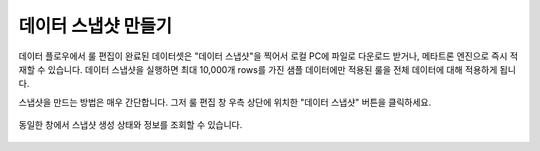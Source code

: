 데이터 스냅샷 만들기
----------------------------------------------

데이터 플로우에서 룰 편집이 완료된 데이터셋은 "데이터 스냅샷"을 찍어서 로컬 PC에 파일로 다운로드 받거나, 메타트론 엔진으로 즉시 적재할 수 있습니다. 데이터 스냅샷을 실행하면 최대 10,000개 rows를 가진 샘플 데이터에만 적용된 룰을 전체 데이터에 대해 적용하게 됩니다.

스냅샷을 만드는 방법은 매우 간단합니다. 그저 룰 편집 창 우측 상단에 위치한 "데이터 스냅샷" 버튼을 클릭하세요.

.. figure:: /_static/img/part07/create-datasnapshot.png

동일한 창에서 스냅샷 생성 상태와 정보를 조회할 수 있습니다.

.. figure:: /_static/img/part07/create-datasnapshot2.png
